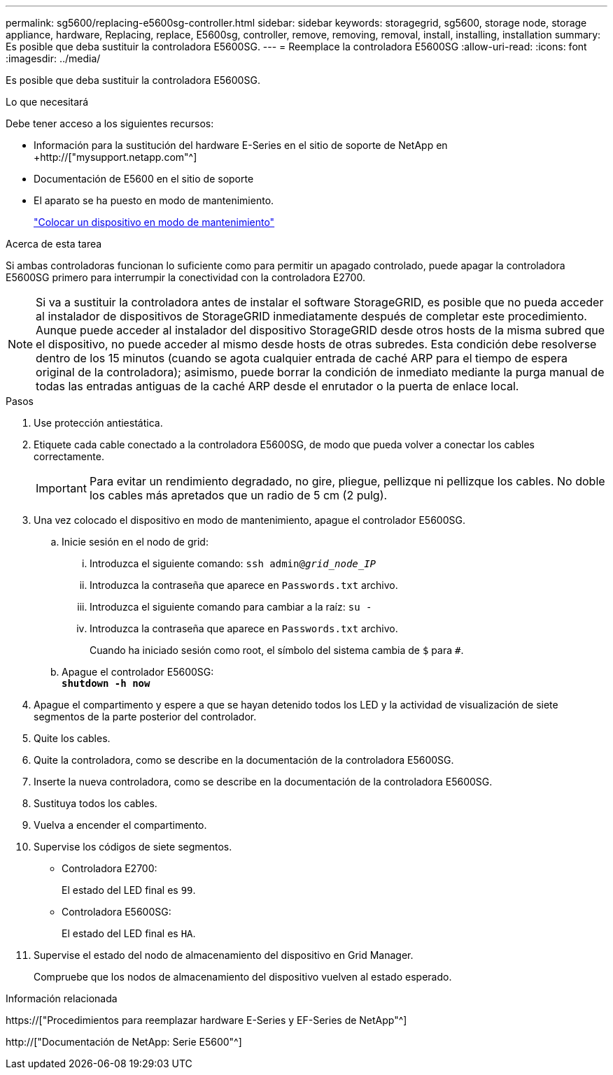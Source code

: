 ---
permalink: sg5600/replacing-e5600sg-controller.html 
sidebar: sidebar 
keywords: storagegrid, sg5600, storage node, storage appliance, hardware, Replacing, replace, E5600sg, controller, remove, removing, removal, install, installing, installation 
summary: Es posible que deba sustituir la controladora E5600SG. 
---
= Reemplace la controladora E5600SG
:allow-uri-read: 
:icons: font
:imagesdir: ../media/


[role="lead"]
Es posible que deba sustituir la controladora E5600SG.

.Lo que necesitará
Debe tener acceso a los siguientes recursos:

* Información para la sustitución del hardware E-Series en el sitio de soporte de NetApp en +http://["mysupport.netapp.com"^]
* Documentación de E5600 en el sitio de soporte
* El aparato se ha puesto en modo de mantenimiento.
+
link:placing-appliance-into-maintenance-mode.html["Colocar un dispositivo en modo de mantenimiento"]



.Acerca de esta tarea
Si ambas controladoras funcionan lo suficiente como para permitir un apagado controlado, puede apagar la controladora E5600SG primero para interrumpir la conectividad con la controladora E2700.


NOTE: Si va a sustituir la controladora antes de instalar el software StorageGRID, es posible que no pueda acceder al instalador de dispositivos de StorageGRID inmediatamente después de completar este procedimiento. Aunque puede acceder al instalador del dispositivo StorageGRID desde otros hosts de la misma subred que el dispositivo, no puede acceder al mismo desde hosts de otras subredes. Esta condición debe resolverse dentro de los 15 minutos (cuando se agota cualquier entrada de caché ARP para el tiempo de espera original de la controladora); asimismo, puede borrar la condición de inmediato mediante la purga manual de todas las entradas antiguas de la caché ARP desde el enrutador o la puerta de enlace local.

.Pasos
. Use protección antiestática.
. Etiquete cada cable conectado a la controladora E5600SG, de modo que pueda volver a conectar los cables correctamente.
+

IMPORTANT: Para evitar un rendimiento degradado, no gire, pliegue, pellizque ni pellizque los cables. No doble los cables más apretados que un radio de 5 cm (2 pulg).

. Una vez colocado el dispositivo en modo de mantenimiento, apague el controlador E5600SG.
+
.. Inicie sesión en el nodo de grid:
+
... Introduzca el siguiente comando: `ssh admin@_grid_node_IP_`
... Introduzca la contraseña que aparece en `Passwords.txt` archivo.
... Introduzca el siguiente comando para cambiar a la raíz: `su -`
... Introduzca la contraseña que aparece en `Passwords.txt` archivo.
+
Cuando ha iniciado sesión como root, el símbolo del sistema cambia de `$` para `#`.



.. Apague el controlador E5600SG: +
`*shutdown -h now*`


. Apague el compartimento y espere a que se hayan detenido todos los LED y la actividad de visualización de siete segmentos de la parte posterior del controlador.
. Quite los cables.
. Quite la controladora, como se describe en la documentación de la controladora E5600SG.
. Inserte la nueva controladora, como se describe en la documentación de la controladora E5600SG.
. Sustituya todos los cables.
. Vuelva a encender el compartimento.
. Supervise los códigos de siete segmentos.
+
** Controladora E2700:
+
El estado del LED final es `99`.

** Controladora E5600SG:
+
El estado del LED final es `HA`.



. Supervise el estado del nodo de almacenamiento del dispositivo en Grid Manager.
+
Compruebe que los nodos de almacenamiento del dispositivo vuelven al estado esperado.



.Información relacionada
https://["Procedimientos para reemplazar hardware E-Series y EF-Series de NetApp"^]

http://["Documentación de NetApp: Serie E5600"^]
